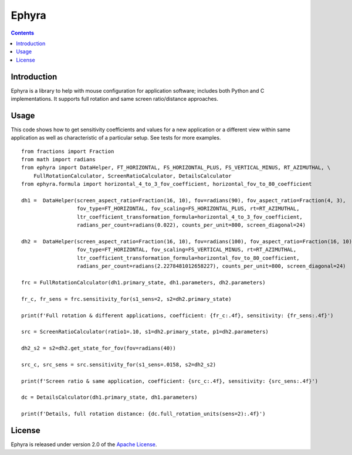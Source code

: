 Ephyra
========

.. contents::

Introduction
------------

Ephyra is a library to help with mouse configuration for application software; includes both Python and C implementations. It supports full rotation and same
screen ratio/distance approaches.

Usage
-----

This code shows how to get sensitivity coefficients and values for a new application or a different view within same
application as well as characteristic of a particular setup. See tests for more examples. ::

    from fractions import Fraction
    from math import radians
    from ephyra import DataHelper, FT_HORIZONTAL, FS_HORIZONTAL_PLUS, FS_VERTICAL_MINUS, RT_AZIMUTHAL, \
        FullRotationCalculator, ScreenRatioCalculator, DetailsCalculator
    from ephyra.formula import horizontal_4_to_3_fov_coefficient, horizontal_fov_to_80_coefficient

    dh1 =  DataHelper(screen_aspect_ratio=Fraction(16, 10), fov=radians(90), fov_aspect_ratio=Fraction(4, 3),
                      fov_type=FT_HORIZONTAL, fov_scaling=FS_HORIZONTAL_PLUS, rt=RT_AZIMUTHAL,
                      ltr_coefficient_transformation_formula=horizontal_4_to_3_fov_coefficient,
                      radians_per_count=radians(0.022), counts_per_unit=800, screen_diagonal=24)

    dh2 =  DataHelper(screen_aspect_ratio=Fraction(16, 10), fov=radians(100), fov_aspect_ratio=Fraction(16, 10),
                      fov_type=FT_HORIZONTAL, fov_scaling=FS_VERTICAL_MINUS, rt=RT_AZIMUTHAL,
                      ltr_coefficient_transformation_formula=horizontal_fov_to_80_coefficient,
                      radians_per_count=radians(2.2278481012658227), counts_per_unit=800, screen_diagonal=24)

    frc = FullRotationCalculator(dh1.primary_state, dh1.parameters, dh2.parameters)

    fr_c, fr_sens = frc.sensitivity_for(s1_sens=2, s2=dh2.primary_state)

    print(f'Full rotation & different applications, coefficient: {fr_c:.4f}, sensitivity: {fr_sens:.4f}')

    src = ScreenRatioCalculator(ratio1=.10, s1=dh2.primary_state, p1=dh2.parameters)

    dh2_s2 = s2=dh2.get_state_for_fov(fov=radians(40))

    src_c, src_sens = src.sensitivity_for(s1_sens=.0158, s2=dh2_s2)

    print(f'Screen ratio & same application, coefficient: {src_c:.4f}, sensitivity: {src_sens:.4f}')

    dc = DetailsCalculator(dh1.primary_state, dh1.parameters)

    print(f'Details, full rotation distance: {dc.full_rotation_units(sens=2):.4f}')

License
-------

Ephyra is released under version 2.0 of the `Apache License`_.

.. _Apache License: http://www.apache.org/licenses/LICENSE-2.0